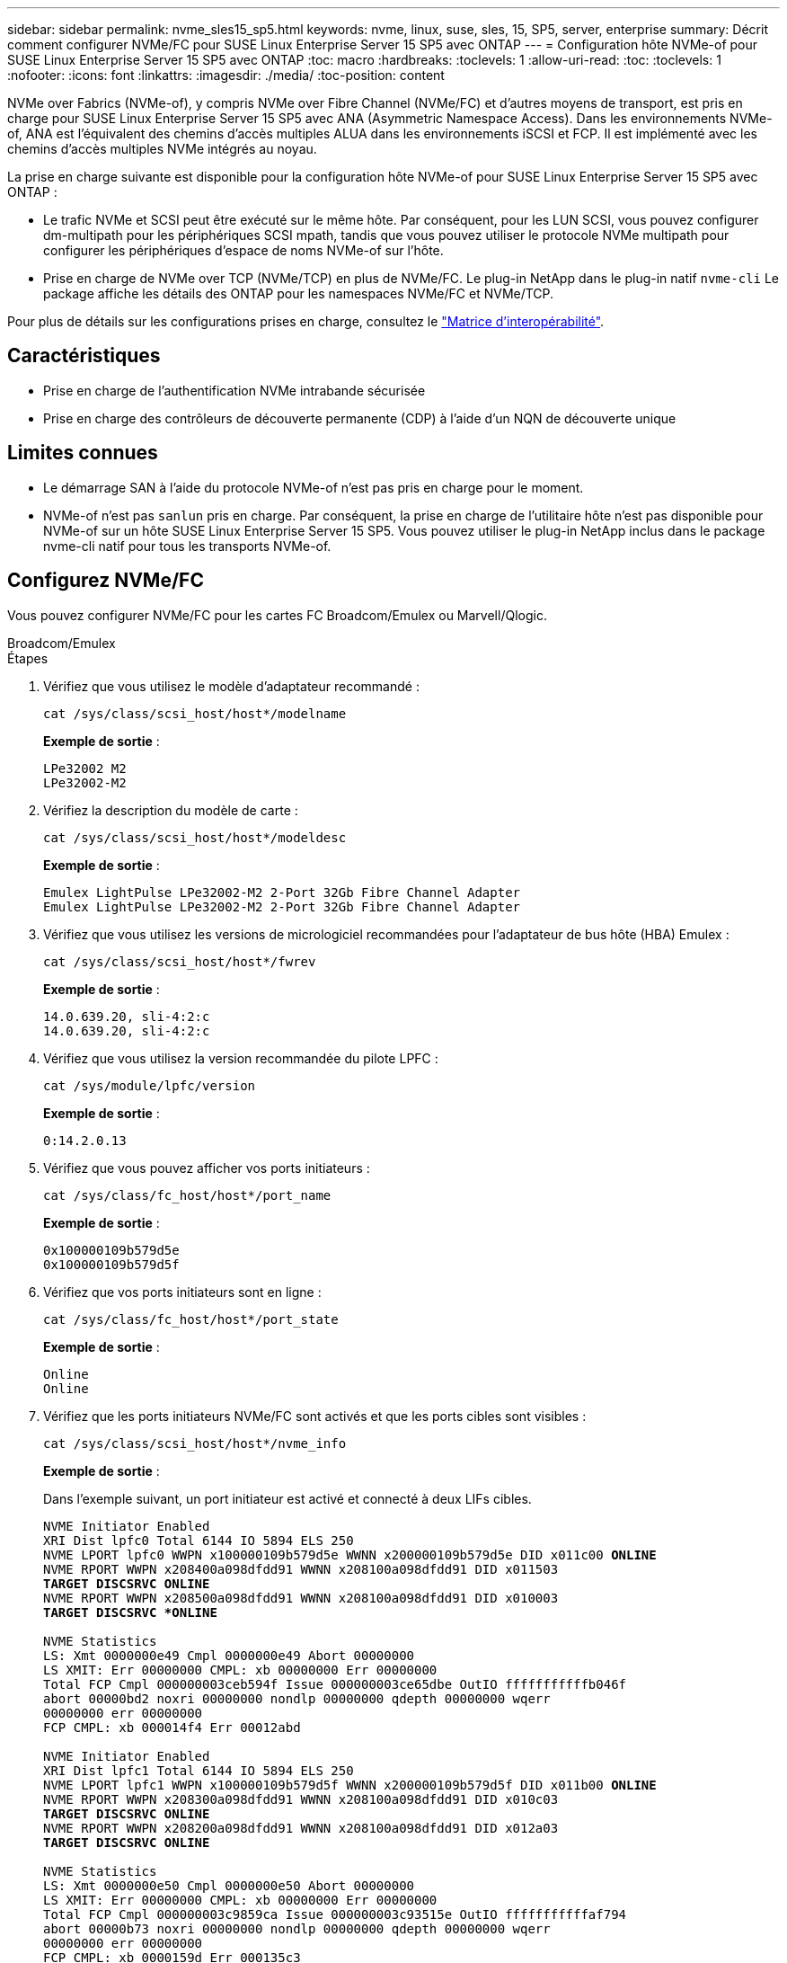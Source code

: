 ---
sidebar: sidebar 
permalink: nvme_sles15_sp5.html 
keywords: nvme, linux, suse, sles, 15, SP5, server, enterprise 
summary: Décrit comment configurer NVMe/FC pour SUSE Linux Enterprise Server 15 SP5 avec ONTAP 
---
= Configuration hôte NVMe-of pour SUSE Linux Enterprise Server 15 SP5 avec ONTAP
:toc: macro
:hardbreaks:
:toclevels: 1
:allow-uri-read: 
:toc: 
:toclevels: 1
:nofooter: 
:icons: font
:linkattrs: 
:imagesdir: ./media/
:toc-position: content


[role="lead"]
NVMe over Fabrics (NVMe-of), y compris NVMe over Fibre Channel (NVMe/FC) et d'autres moyens de transport, est pris en charge pour SUSE Linux Enterprise Server 15 SP5 avec ANA (Asymmetric Namespace Access). Dans les environnements NVMe-of, ANA est l'équivalent des chemins d'accès multiples ALUA dans les environnements iSCSI et FCP. Il est implémenté avec les chemins d'accès multiples NVMe intégrés au noyau.

La prise en charge suivante est disponible pour la configuration hôte NVMe-of pour SUSE Linux Enterprise Server 15 SP5 avec ONTAP :

* Le trafic NVMe et SCSI peut être exécuté sur le même hôte. Par conséquent, pour les LUN SCSI, vous pouvez configurer dm-multipath pour les périphériques SCSI mpath, tandis que vous pouvez utiliser le protocole NVMe multipath pour configurer les périphériques d'espace de noms NVMe-of sur l'hôte.
* Prise en charge de NVMe over TCP (NVMe/TCP) en plus de NVMe/FC. Le plug-in NetApp dans le plug-in natif `nvme-cli` Le package affiche les détails des ONTAP pour les namespaces NVMe/FC et NVMe/TCP.


Pour plus de détails sur les configurations prises en charge, consultez le link:https://mysupport.netapp.com/matrix/["Matrice d'interopérabilité"^].



== Caractéristiques

* Prise en charge de l'authentification NVMe intrabande sécurisée
* Prise en charge des contrôleurs de découverte permanente (CDP) à l'aide d'un NQN de découverte unique




== Limites connues

* Le démarrage SAN à l'aide du protocole NVMe-of n'est pas pris en charge pour le moment.
* NVMe-of n'est pas `sanlun` pris en charge. Par conséquent, la prise en charge de l'utilitaire hôte n'est pas disponible pour NVMe-of sur un hôte SUSE Linux Enterprise Server 15 SP5. Vous pouvez utiliser le plug-in NetApp inclus dans le package nvme-cli natif pour tous les transports NVMe-of.




== Configurez NVMe/FC

Vous pouvez configurer NVMe/FC pour les cartes FC Broadcom/Emulex ou Marvell/Qlogic.

[role="tabbed-block"]
====
.Broadcom/Emulex
--
.Étapes
. Vérifiez que vous utilisez le modèle d'adaptateur recommandé :
+
[listing]
----
cat /sys/class/scsi_host/host*/modelname
----
+
*Exemple de sortie* :

+
[listing]
----
LPe32002 M2
LPe32002-M2
----
. Vérifiez la description du modèle de carte :
+
[listing]
----
cat /sys/class/scsi_host/host*/modeldesc
----
+
*Exemple de sortie* :

+
[listing]
----
Emulex LightPulse LPe32002-M2 2-Port 32Gb Fibre Channel Adapter
Emulex LightPulse LPe32002-M2 2-Port 32Gb Fibre Channel Adapter
----
. Vérifiez que vous utilisez les versions de micrologiciel recommandées pour l'adaptateur de bus hôte (HBA) Emulex :
+
[listing]
----
cat /sys/class/scsi_host/host*/fwrev
----
+
*Exemple de sortie* :

+
[listing]
----
14.0.639.20, sli-4:2:c
14.0.639.20, sli-4:2:c
----
. Vérifiez que vous utilisez la version recommandée du pilote LPFC :
+
[listing]
----
cat /sys/module/lpfc/version
----
+
*Exemple de sortie* :

+
[listing]
----
0:14.2.0.13
----
. Vérifiez que vous pouvez afficher vos ports initiateurs :
+
[listing]
----
cat /sys/class/fc_host/host*/port_name
----
+
*Exemple de sortie* :

+
[listing]
----
0x100000109b579d5e
0x100000109b579d5f

----
. Vérifiez que vos ports initiateurs sont en ligne :
+
[listing]
----
cat /sys/class/fc_host/host*/port_state
----
+
*Exemple de sortie* :

+
[listing]
----
Online
Online
----
. Vérifiez que les ports initiateurs NVMe/FC sont activés et que les ports cibles sont visibles :
+
[listing]
----
cat /sys/class/scsi_host/host*/nvme_info
----
+
*Exemple de sortie* :

+
Dans l'exemple suivant, un port initiateur est activé et connecté à deux LIFs cibles.

+
[listing, subs="+quotes"]
----
NVME Initiator Enabled
XRI Dist lpfc0 Total 6144 IO 5894 ELS 250
NVME LPORT lpfc0 WWPN x100000109b579d5e WWNN x200000109b579d5e DID x011c00 *ONLINE*
NVME RPORT WWPN x208400a098dfdd91 WWNN x208100a098dfdd91 DID x011503
*TARGET DISCSRVC ONLINE*
NVME RPORT WWPN x208500a098dfdd91 WWNN x208100a098dfdd91 DID x010003
*TARGET DISCSRVC *ONLINE*

NVME Statistics
LS: Xmt 0000000e49 Cmpl 0000000e49 Abort 00000000
LS XMIT: Err 00000000 CMPL: xb 00000000 Err 00000000
Total FCP Cmpl 000000003ceb594f Issue 000000003ce65dbe OutIO fffffffffffb046f
abort 00000bd2 noxri 00000000 nondlp 00000000 qdepth 00000000 wqerr
00000000 err 00000000
FCP CMPL: xb 000014f4 Err 00012abd

NVME Initiator Enabled
XRI Dist lpfc1 Total 6144 IO 5894 ELS 250
NVME LPORT lpfc1 WWPN x100000109b579d5f WWNN x200000109b579d5f DID x011b00 *ONLINE*
NVME RPORT WWPN x208300a098dfdd91 WWNN x208100a098dfdd91 DID x010c03
*TARGET DISCSRVC ONLINE*
NVME RPORT WWPN x208200a098dfdd91 WWNN x208100a098dfdd91 DID x012a03
*TARGET DISCSRVC ONLINE*

NVME Statistics
LS: Xmt 0000000e50 Cmpl 0000000e50 Abort 00000000
LS XMIT: Err 00000000 CMPL: xb 00000000 Err 00000000
Total FCP Cmpl 000000003c9859ca Issue 000000003c93515e OutIO fffffffffffaf794
abort 00000b73 noxri 00000000 nondlp 00000000 qdepth 00000000 wqerr
00000000 err 00000000
FCP CMPL: xb 0000159d Err 000135c3

----
. Redémarrez l'hôte.


--
.Marvell/QLogic
--
Le pilote natif qla2xxx inclus dans le noyau SUSE Linux Enterprise Server 15 SP5 contient les derniers correctifs. Ces correctifs sont essentiels à la prise en charge de ONTAP.

.Étapes
. Vérifiez que vous exécutez les versions du pilote de carte et du micrologiciel prises en charge :
+
[listing]
----
cat /sys/class/fc_host/host*/symbolic_name
----
+
*Exemple de sortie* :

+
[listing]
----
QLE2742 FW:v9.12.01 DVR: v10.02.08.300-k
QLE2742 FW:v9.12.01 DVR: v10.02.08.300-k

----
. Vérifiez que le `ql2xnvmeenable` le paramètre est défini sur 1 :
+
[listing]
----
cat /sys/module/qla2xxx/parameters/ql2xnvmeenable
1
----


--
====


=== Activation d'une taille d'E/S de 1 Mo (en option)

ONTAP signale une taille de transfert MAX Data (MDT) de 8 dans les données Identify Controller. La taille maximale des demandes d'E/S peut donc atteindre 1 Mo. Pour émettre des demandes d'E/S d'une taille de 1 Mo pour un hôte Broadcom NVMe/FC, augmentez la `lpfc` valeur du `lpfc_sg_seg_cnt` paramètre à 256 par rapport à la valeur par défaut 64.


NOTE: Ces étapes ne s'appliquent pas aux hôtes NVMe/FC Qlogic.

.Étapes
. Réglez le `lpfc_sg_seg_cnt` paramètre sur 256 :
+
[listing]
----
cat /etc/modprobe.d/lpfc.conf
----
+
[listing]
----
options lpfc lpfc_sg_seg_cnt=256
----
. Exécutez `dracut -f` la commande et redémarrez l'hôte.
. Vérifier que la valeur de `lpfc_sg_seg_cnt` est 256 :
+
[listing]
----
cat /sys/module/lpfc/parameters/lpfc_sg_seg_cnt
----




=== Activez les services NVMe

Deux services de démarrage NVMe/FC sont inclus dans le `nvme-cli` package, cependant, _seulement_ `nvmefc-boot-connections.service` est activé pour démarrer pendant le démarrage du système ;  `nvmf-autoconnect.service` n'est pas activé. Par conséquent, vous devez activer manuellement `nvmf-autoconnect.service` pour démarrer pendant le démarrage du système.

.Étapes
. Activer `nvmf-autoconnect.service`:
+
[listing]
----
# systemctl enable nvmf-autoconnect.service
Created symlink /etc/systemd/system/default.target.wants/nvmf- autoconnect.service → /usr/lib/systemd/system/nvmf-autoconnect.service.

----
. Redémarrez l'hôte.
. Vérifiez que `nvmf-autoconnect.service` et `nvmefc-boot-connections.service` sont en cours d'exécution après le démarrage du système :
+
*Exemple de sortie :*

+
[listing]
----
# systemctl status nvmf-autoconnect.service
nvmf-autoconnect.service - Connect NVMe-oF subsystems automatically during boot
Loaded: loaded (/usr/lib/systemd/system/nvmf-autoconnect.service; enabled; vendor preset: disabled)
Active: inactive (dead) since Thu 2023-05-25 14:55:00 IST; 11min
ago
Process: 2108 ExecStartPre=/sbin/modprobe nvme-fabrics (code=exited,
status=0/SUCCESS)
Process: 2114 ExecStart=/usr/sbin/nvme connect-all (code=exited, status=0/SUCCESS)
Main PID: 2114 (code=exited, status=0/SUCCESS)

systemd[1]: Starting Connect NVMe-oF subsystems automatically during boot...
nvme[2114]: traddr=nn-0x201700a098fd4ca6:pn-0x201800a098fd4ca6 is already connected
systemd[1]: nvmf-autoconnect.service: Deactivated successfully. systemd[1]: Finished Connect NVMe-oF subsystems automatically during
boot.

# systemctl status nvmefc-boot-connections.service
nvmefc-boot-connections.service - Auto-connect to subsystems on FC-NVME devices found during boot
Loaded: loaded (/usr/lib/systemd/system/nvmefc-boot- connections.service; enabled; vendor preset: enabled)
Active: inactive (dead) since Thu 2023-05-25 14:55:00 IST; 11min ago Main PID: 1647 (code=exited, status=0/SUCCESS)

systemd[1]: Starting Auto-connect to subsystems on FC-NVME devices found during boot...
systemd[1]: nvmefc-boot-connections.service: Succeeded.
systemd[1]: Finished Auto-connect to subsystems on FC-NVME devices found during boot.

----




== Configurez NVMe/TCP

Vous pouvez utiliser la procédure suivante pour configurer NVMe/TCP.

.Étapes
. Vérifiez que le port initiateur peut récupérer les données de la page de journal de découverte sur les LIF NVMe/TCP prises en charge :
+
[listing]
----
nvme discover -t tcp -w <host-traddr> -a <traddr>
----
+
*Exemple de sortie* :

+
[listing, subs="+quotes"]
----
# nvme discover -t tcp -w 192.168.1.4 -a 192.168.1.31

Discovery Log Number of Records 8, Generation counter 18
=====Discovery Log Entry 0====== trtype: tcp
adrfam: ipv4
subtype: *current discovery subsystem* treq: not specified
portid: 0
trsvcid: 8009 subnqn: nqn.1992-
08.com.netapp:sn.48391d66c0a611ecaaa5d039ea165514:discovery traddr: 192.168.2.117
eflags: *explicit discovery connections, duplicate discovery information sectype: none*
=====Discovery Log Entry 1====== trtype: tcp
adrfam: ipv4
subtype: *current discovery subsystem* treq: not specified
portid: 1
trsvcid: 8009 subnqn: nqn.1992-
08.com.netapp:sn.48391d66c0a611ecaaa5d039ea165514:discovery traddr: 192.168.1.117
eflags: *explicit discovery connections, duplicate discovery information sectype: none*
=====Discovery Log Entry 2====== trtype: tcp
adrfam: ipv4
subtype: *current discovery subsystem* treq: not specified
portid: 2
trsvcid: 8009 subnqn: nqn.1992-
08.com.netapp:sn.48391d66c0a611ecaaa5d039ea165514:discovery traddr: 192.168.2.116
eflags: *explicit discovery connections, duplicate discovery information sectype: none*
=====Discovery Log Entry 3====== trtype: tcp
adrfam: ipv4
subtype: *current discovery subsystem* treq: not specified
portid: 3
trsvcid: 8009 subnqn: nqn.1992-
08.com.netapp:sn.48391d66c0a611ecaaa5d039ea165514:discovery traddr: 192.168.1.116
eflags: *explicit discovery connections, duplicate discovery information sectype: none*
=====Discovery Log Entry 4====== trtype: tcp
adrfam: ipv4
subtype: nvme subsystem treq: not specified portid: 0
trsvcid: 4420 subnqn: nqn.1992-
08.com.netapp:sn.48391d66c0a611ecaaa5d039ea165514:subsystem.subsys_CLIEN T116
traddr: 192.168.2.117 eflags: not specified sectype: none
=====Discovery Log Entry 5====== trtype: tcp
adrfam: ipv4
subtype: nvme subsystem treq: not specified portid: 1
trsvcid: 4420 subnqn: nqn.1992-
08.com.netapp:sn.48391d66c0a611ecaaa5d039ea165514:subsystem.subsys_CLIEN T116
traddr: 192.168.1.117 eflags: not specified sectype: none
=====Discovery Log Entry 6====== trtype: tcp
adrfam: ipv4
subtype: nvme subsystem treq: not specified portid: 2
trsvcid: 4420
subnqn: nqn.1992- 08.com.netapp:sn.48391d66c0a611ecaaa5d039ea165514:subsystem.subsys_CLIEN T116
traddr: 192.168.2.116 eflags: not specified sectype: none
=====Discovery Log Entry 7====== trtype: tcp
adrfam: ipv4
subtype: nvme subsystem treq: not specified portid: 3
trsvcid: 4420 subnqn: nqn.1992-
08.com.netapp:sn.48391d66c0a611ecaaa5d039ea165514:subsystem.subsys_CLIEN T116
traddr: 192.168.1.116 eflags: not specified sectype: none
----
. Vérifier que toutes les autres combinaisons de LIF NVMe/TCP initiator-target peuvent récupérer les données de la page du journal de découverte :
+
[listing]
----
nvme discover -t tcp -w <host-traddr> -a <traddr>
----
+
*Exemple de sortie :*

+
[listing]
----
# nvme discover -t tcp -w 192.168.1.4 -a 192.168.1.32
# nvme discover -t tcp -w 192.168.2.5 -a 192.168.2.36
# nvme discover -t tcp -w 192.168.2.5 -a 192.168.2.37
----
. Exécutez le `nvme connect-all` Commande sur toutes les LIF cible-initiateur NVMe/TCP prises en charge sur l'ensemble des nœuds :
+
[listing]
----
nvme connect-all -t tcp -w host-traddr -a traddr -l <ctrl_loss_timeout_in_seconds>
----
+
*Exemple de sortie :*

+
[listing]
----
# nvme connect-all -t tcp -w 192.168.1.4 -a 192.168.1.31 -l -1
# nvme connect-all -t tcp -w 192.168.1.4 -a 192.168.1.32 -l -1
# nvme connect-all -t tcp -w 192.168.2.5 -a 192.168.1.36 -l -1
# nvme connect-all -t tcp -w 192.168.2.5 -a 192.168.1.37 -l -1
----
+

NOTE: NetApp recommande de configurer le `ctrl-loss-tmo` option à `-1` De sorte que l'initiateur NVMe/TCP tente de se reconnecter indéfiniment en cas de perte de chemin.





== Validez la spécification NVMe-of

La procédure suivante permet de valider NVMe-of.

.Étapes
. Vérifiez que le protocole NVMe multipath intégré au noyau est activé :
+
[listing]
----
cat /sys/module/nvme_core/parameters/multipath
Y
----
. Vérifiez que l'hôte dispose du modèle de contrôleur approprié pour les namespaces NVMe ONTAP :
+
[listing]
----
cat /sys/class/nvme-subsystem/nvme-subsys*/model
----
+
*Exemple de sortie :*

+
[listing]
----
NetApp ONTAP Controller
NetApp ONTAP Controller
----
. Vérifiez la politique d'E/S NVMe pour le contrôleur d'E/S NVMe ONTAP correspondant :
+
[listing]
----
cat /sys/class/nvme-subsystem/nvme-subsys*/iopolicy
----
+
*Exemple de sortie :*

+
[listing]
----
round-robin
round-robin
----
. Vérifiez que les espaces de noms ONTAP sont visibles pour l'hôte :
+
[listing]
----
nvme list -v
----
+
*Exemple de sortie :*

+
[listing]
----
Subsystem        Subsystem-NQN                                                                         Controllers
---------------- ------------------------------------------------------------------------------------ -----------------------
nvme-subsys0     nqn.1992- 08.com.netapp:sn.0501daf15dda11eeab68d039eaa7a232:subsystem.unidir_dhcha p	nvme0, nvme1, nvme2, nvme3


Device   SN                   MN                                       FR       TxPort Asdress        Subsystem    Namespaces
-------- -------------------- ---------------------------------------- -------- ---------------------------------------------
nvme0    81LGgBUqsI3EAAAAAAAE NetApp ONTAP Controller   FFFFFFFF tcp traddr=192.168.2.214,trsvcid=4420,host_traddr=192.168.2.14 nvme-subsys0 nvme0n1
nvme1    81LGgBUqsI3EAAAAAAAE NetApp ONTAP Controller   FFFFFFFF tcp traddr=192.168.2.215,trsvcid=4420,host_traddr=192.168.2.14 nvme-subsys0 nvme0n1
nvme2    81LGgBUqsI3EAAAAAAAE NetApp ONTAP Controller   FFFFFFFF tcp traddr=192.168.1.214,trsvcid=4420,host_traddr=192.168.1.14 nvme-subsys0 nvme0n1
nvme3    81LGgBUqsI3EAAAAAAAE NetApp ONTAP Controller   FFFFFFFF tcp traddr=192.168.1.215,trsvcid=4420,host_traddr=192.168.1.14 nvme-subsys0 nvme0n1


Device       Generic      NSID       Usage                 Format         Controllers
------------ ------------ ---------- -------------------------------------------------------------
/dev/nvme0n1 /dev/ng0n1   0x1     1.07  GB /   1.07  GB    4 KiB +  0 B   nvme0, nvme1, nvme2, nvme3

----
. Vérifiez que l'état du contrôleur de chaque chemin est actif et que l'état ANA est correct :
+
[listing]
----
nvme list-subsys /dev/<subsystem_name>
----
+
[role="tabbed-block"]
====
.NVMe/FC
--
*Exemple de sortie*

[listing, subs="+quotes"]
----
# nvme list-subsys /dev/nvme1n1
nvme-subsys1 - NQN=nqn.1992-08.com.netapp:sn.04ba0732530911ea8e8300a098dfdd91:subsystem.nvme_145_1
\
+- nvme2 *fc* traddr=nn-0x208100a098dfdd91:pn- 0x208200a098dfdd91,host_traddr=nn-0x200000109b579d5f:pn-0x100000109b579d5f *live optimized*
+- nvme3 *fc* traddr=nn-0x208100a098dfdd91:pn- 0x208500a098dfdd91,host_traddr=nn-0x200000109b579d5e:pn-0x100000109b579d5e *live optimized*
+- nvme4 *fc* traddr=nn-0x208100a098dfdd91:pn- 0x208400a098dfdd91,host_traddr=nn-0x200000109b579d5e:pn-0x100000109b579d5e *live non-optimized*
+- nvme6 *fc* traddr=nn-0x208100a098dfdd91:pn- 0x208300a098dfdd91,host_traddr=nn-0x200000109b579d5f:pn-0x100000109b579d5f *live non-optimized*
----
--
.NVMe/TCP
--
*Exemple de sortie*

[listing, subs="+quotes"]
----
# nvme list-subsys
nvme-subsys0 - NQN=nqn.1992-08.com.netapp:sn.0501daf15dda11eeab68d039eaa7a232:subsystem.unidir_dhchap
hostnqn=nqn.2014-08.org.nvmexpress:uuid:e58eca24-faff-11ea-8fee-3a68dd3b5c5f
iopolicy=round-robin

 +- nvme0 *tcp* traddr=192.168.2.214,trsvcid=4420,host_traddr=192.168.2.14 *live*
 +- nvme1 *tcp* traddr=192.168.2.215,trsvcid=4420,host_traddr=192.168.2.14 *live*
 +- nvme2 *tcp* traddr=192.168.1.214,trsvcid=4420,host_traddr=192.168.1.14 *live*
 +- nvme3 *tcp* traddr=192.168.1.215,trsvcid=4420,host_traddr=192.168.1.14 *live*
----
--
====
. Vérifier que le plug-in NetApp affiche les valeurs correctes pour chaque périphérique d'espace de noms ONTAP :
+
[role="tabbed-block"]
====
.Colonne
--
`nvme netapp ontapdevices -o column`

*Exemple de sortie* :

[listing]
----

Device           Vserver                   Namespace Path                               NSID UUID                                   Size
---------------- ------------------------- -----------------------------------------------------------------------------------------------
/dev/nvme0n1     vs_CLIENT114              /vol/CLIENT114_vol_0_10/CLIENT114_ns10       1    c6586535-da8a-40fa-8c20-759ea0d69d33   1.07GB

----
--
.JSON
--
`nvme netapp ontapdevices -o json`

*Exemple de sortie* :

[listing]
----
{
"ONTAPdevices":[
{
"Device":"/dev/nvme0n1",
"Vserver":"vs_CLIENT114",
"Namespace_Path":"/vol/CLIENT114_vol_0_10/CLIENT114_ns10",
"NSID":1,
"UUID":"c6586535-da8a-40fa-8c20-759ea0d69d33",
"Size":"1.07GB",
"LBA_Data_Size":4096,
"Namespace_Size":262144
}
]
}

----
--
====




== Créez un contrôleur de découverte permanente

À partir de ONTAP 9.11.1, vous pouvez créer un contrôleur de découverte permanente (PDC) pour votre hôte SUSE Linux Enterprise Server 15 SP5. Un PDC est nécessaire pour détecter automatiquement un scénario d'ajout ou de suppression d'un sous-système NVMe, ainsi que les modifications apportées aux données de la page du journal de découverte.

.Étapes
. Vérifier que les données de la page du journal de découverte sont disponibles et peuvent être récupérées via la combinaison port initiateur et LIF cible :
+
[listing]
----
nvme discover -t <trtype> -w <host-traddr> -a <traddr>
----
+
.Afficher le résultat de l'exemple :
[%collapsible]
====
[listing, subs="+quotes"]
----
Discovery Log Number of Records 16, Generation counter 14
=====Discovery Log Entry 0======
trtype:  tcp
adrfam:  ipv4
subtype: *current discovery subsystem*
treq:    not specified
portid:  0
trsvcid: 8009
subnqn:  nqn.1992-08.com.netapp:sn.0501daf15dda11eeab68d039eaa7a232:discovery
traddr:  192.168.1.214
eflags:  *explicit discovery connections, duplicate discovery information sectype: none*
=====Discovery Log Entry 1======
trtype:  tcp
adrfam:  ipv4
subtype: *current discovery subsystem*
treq:    not specified
portid:  0
trsvcid: 8009
subnqn:  nqn.1992-08.com.netapp:sn.0501daf15dda11eeab68d039eaa7a232:discovery
traddr:  192.168.1.215
eflags:  *explicit discovery connections, duplicate discovery information
sectype: none*
=====Discovery Log Entry 2======
trtype:  tcp
adrfam:  ipv4
subtype: *current discovery subsystem*
treq:    not specified
portid:  0
trsvcid: 8009
subnqn:  nqn.1992-08.com.netapp:sn.0501daf15dda11eeab68d039eaa7a232:discovery
traddr:  192.168.2.215
eflags:  *explicit discovery connections, duplicate discovery information sectype: none*
=====Discovery Log Entry 3======
trtype:  tcp
adrfam:  ipv4
subtype: *current discovery subsystem*
treq:    not specified
portid:  0
trsvcid: 8009
subnqn:  nqn.1992-08.com.netapp:sn.0501daf15dda11eeab68d039eaa7a232:discovery
traddr:  192.168.2.214
eflags:  *explicit discovery connections, duplicate discovery information sectype: none*
=====Discovery Log Entry 4======
trtype:  tcp
adrfam:  ipv4
subtype: nvme subsystem
treq:    not specified
portid:  0
trsvcid: 4420
subnqn:  nqn.1992-08.com.netapp:sn.0501daf15dda11eeab68d039eaa7a232:subsystem.unidir_none
traddr:  192.168.1.214
eflags:  none
sectype: none
=====Discovery Log Entry 5======
trtype:  tcp
adrfam:  ipv4
subtype: nvme subsystem
treq:    not specified
portid:  0
trsvcid: 4420
subnqn:  nqn.1992-08.com.netapp:sn.0501daf15dda11eeab68d039eaa7a232:subsystem.unidir_none
traddr:  192.168.1.215
eflags:  none
sectype: none
=====Discovery Log Entry 6======
trtype:  tcp
adrfam:  ipv4
subtype: nvme subsystem
treq:    not specified
portid:  0
trsvcid: 4420
subnqn:  nqn.1992-08.com.netapp:sn.0501daf15dda11eeab68d039eaa7a232:subsystem.unidir_none
traddr:  192.168.2.215
eflags:  none
sectype: none
=====Discovery Log Entry 7======
trtype:  tcp
adrfam:  ipv4
subtype: nvme subsystem
treq:    not specified
portid:  0
trsvcid: 4420
subnqn:  nqn.1992-08.com.netapp:sn.0501daf15dda11eeab68d039eaa7a232:subsystem.unidir_none
traddr:  192.168.2.214
eflags:  none
sectype: none
=====Discovery Log Entry 8======
trtype:  tcp
adrfam:  ipv4
subtype: nvme subsystem
treq:    not specified
portid:  0
trsvcid: 4420
subnqn:  nqn.1992-08.com.netapp:sn.0501daf15dda11eeab68d039eaa7a232:subsystem.subsys_CLIENT114
traddr:  192.168.1.214
eflags:  none
sectype: none
=====Discovery Log Entry 9======
trtype:  tcp
adrfam:  ipv4
subtype: nvme subsystem
treq:    not specified
portid:  0
trsvcid: 4420
subnqn:  nqn.1992-08.com.netapp:sn.0501daf15dda11eeab68d039eaa7a232:subsystem.subsys_CLIENT114
traddr:  192.168.1.215
eflags:  none
sectype: none
=====Discovery Log Entry 10======
trtype:  tcp
adrfam:  ipv4
subtype: nvme subsystem
treq:    not specified
portid:  0
trsvcid: 4420
subnqn:  nqn.1992-08.com.netapp:sn.0501daf15dda11eeab68d039eaa7a232:subsystem.subsys_CLIENT114
traddr:  192.168.2.215
eflags:  none
sectype: none
=====Discovery Log Entry 11======
trtype:  tcp
adrfam:  ipv4
subtype: nvme subsystem
treq:    not specified
portid:  0
trsvcid: 4420
subnqn:  nqn.1992-08.com.netapp:sn.0501daf15dda11eeab68d039eaa7a232:subsystem.subsys_CLIENT114
traddr:  192.168.2.214
eflags:  none
sectype: none
=====Discovery Log Entry 12======
trtype:  tcp
adrfam:  ipv4
subtype: nvme subsystem
treq:    not specified
portid:  0
trsvcid: 4420
subnqn:  nqn.1992-08.com.netapp:sn.0501daf15dda11eeab68d039eaa7a232:subsystem.unidir_dhchap
traddr:  192.168.1.214
eflags:  none
sectype: none
=====Discovery Log Entry 13======
trtype:  tcp
adrfam:  ipv4
subtype: nvme subsystem
treq:    not specified
portid:  0
trsvcid: 4420
subnqn:  nqn.1992-08.com.netapp:sn.0501daf15dda11eeab68d039eaa7a232:subsystem.unidir_dhchap
traddr:  192.168.1.215
eflags:  none
sectype: none
=====Discovery Log Entry 14======
trtype:  tcp
adrfam:  ipv4
subtype: nvme subsystem
treq:    not specified
portid:  0
trsvcid: 4420
subnqn:  nqn.1992-08.com.netapp:sn.0501daf15dda11eeab68d039eaa7a232:subsystem.unidir_dhchap
traddr:  192.168.2.215
eflags:  none
sectype: none
=====Discovery Log Entry 15======
trtype:  tcp
adrfam:  ipv4
subtype: nvme subsystem
treq:    not specified
portid:  0
trsvcid: 4420
subnqn:  nqn.1992-08.com.netapp:sn.0501daf15dda11eeab68d039eaa7a232:subsystem.unidir_dhchap
traddr:  192.168.2.214
eflags:  none
sectype: none
----
====
. Créer un PDC pour le sous-système de découverte :
+
[listing]
----
nvme discover -t <trtype> -w <host-traddr> -a <traddr> -p
----
+
*Exemple de sortie :*

+
[listing]
----
nvme discover -t tcp -w 192.168.1.16 -a 192.168.1.116 -p
----
. À partir du contrôleur ONTAP, vérifier que le PDC a été créé :
+
[listing]
----
vserver nvme show-discovery-controller -instance -vserver vserver_name
----
+
*Exemple de sortie :*

+
[listing, subs="+quotes"]
----
vserver nvme show-discovery-controller -instance -vserver vs_nvme175
Vserver Name: vs_CLIENT116 Controller ID: 00C0h
Discovery Subsystem NQN: *nqn.1992- 08.com.netapp:sn.48391d66c0a611ecaaa5d039ea165514:discovery* Logical Interface UUID: d23cbb0a-c0a6-11ec-9731-d039ea165abc Logical Interface: CLIENT116_lif_4a_1
Node: A400-14-124
Host NQN: nqn.2014-08.org.nvmexpress:uuid:12372496-59c4-4d1b-be09- 74362c0c1afc
Transport Protocol: nvme-tcp
Initiator Transport Address: 192.168.1.16
Host Identifier: 59de25be738348f08a79df4bce9573f3 Admin Queue Depth: 32
Header Digest Enabled: false Data Digest Enabled: false
Vserver UUID: 48391d66-c0a6-11ec-aaa5-d039ea165514
----




== Configurez l'authentification intrabande sécurisée

À partir de ONTAP 9.12.1, l'authentification intrabande sécurisée est prise en charge via NVMe/TCP et NVMe/FC entre votre hôte SUSE Linux Enterprise Server 15 SP5 et votre contrôleur ONTAP.

Pour configurer l'authentification sécurisée, chaque hôte ou contrôleur doit être associé à un `DH-HMAC-CHAP` Clé, qui combine le NQN de l'hôte ou du contrôleur NVMe et un code d'authentification configuré par l'administrateur. Pour authentifier son homologue, un hôte ou un contrôleur NVMe doit reconnaître la clé associée à cet homologue.

Vous pouvez configurer l'authentification intrabande sécurisée à l'aide de l'interface de ligne de commande ou d'un fichier JSON de configuration. Si vous devez spécifier différentes clés dhchap pour différents sous-systèmes, vous devez utiliser un fichier JSON de configuration.

[role="tabbed-block"]
====
.CLI
--
.Étapes
. Obtenir le NQN hôte :
+
[listing]
----
cat /etc/nvme/hostnqn
----
. Générez la clé dhchap pour l'hôte SUSE Linux Enterprise Server 15 SP5 :
+
[listing]
----
nvme gen-dhchap-key -s optional_secret -l key_length {32|48|64} -m HMAC_function {0|1|2|3} -n host_nqn

•	-s secret key in hexadecimal characters to be used to initialize the host key
•	-l length of the resulting key in bytes
•	-m HMAC function to use for key transformation
0 = none, 1- SHA-256, 2 = SHA-384, 3=SHA-512
•	-n host NQN to use for key transformation
----
+
Dans l'exemple suivant, une clé dhchap aléatoire avec HMAC définie sur 3 (SHA-512) est générée.

+
[listing]
----
# nvme gen-dhchap-key -m 3 -n nqn.2014-08.org.nvmexpress:uuid:d3ca725a- ac8d-4d88-b46a-174ac235139b
DHHC-1:03:J2UJQfj9f0pLnpF/ASDJRTyILKJRr5CougGpGdQSysPrLu6RW1fGl5VSjbeDF1n1DEh3nVBe19nQ/LxreSBeH/bx/pU=:
----
. Sur le contrôleur ONTAP, ajoutez l'hôte et spécifiez les deux clés dhchap :
+
[listing]
----
vserver nvme subsystem host add -vserver <svm_name> -subsystem <subsystem> -host-nqn <host_nqn> -dhchap-host-secret <authentication_host_secret> -dhchap-controller-secret <authentication_controller_secret> -dhchap-hash-function {sha-256|sha-512} -dhchap-group {none|2048-bit|3072-bit|4096-bit|6144-bit|8192-bit}
----
. Un hôte prend en charge deux types de méthodes d'authentification, unidirectionnelles et bidirectionnelles. Sur l'hôte, connectez-vous au contrôleur ONTAP et spécifiez des clés dhchap en fonction de la méthode d'authentification choisie :
+
[listing]
----
nvme connect -t tcp -w <host-traddr> -a <tr-addr> -n <host_nqn> -S <authentication_host_secret> -C <authentication_controller_secret>
----
. Valider le `nvme connect authentication` en vérifiant les clés dhchap de l'hôte et du contrôleur :
+
.. Vérifiez les clés dhchap hôte :
+
[listing]
----
$cat /sys/class/nvme-subsystem/<nvme-subsysX>/nvme*/dhchap_secret
----
+
*Exemple de sortie pour une configuration unidirectionnelle :*

+
[listing]
----
# cat /sys/class/nvme-subsystem/nvme-subsys1/nvme*/dhchap_secret
DHHC-1:03:je1nQCmjJLUKD62mpYbzlpuw0OIws86NB96uNO/t3jbvhp7fjyR9bIRjOHg8wQtye1JCFSMkBQH3pTKGdYR1OV9gx00=:
DHHC-1:03:je1nQCmjJLUKD62mpYbzlpuw0OIws86NB96uNO/t3jbvhp7fjyR9bIRjOHg8wQtye1JCFSMkBQH3pTKGdYR1OV9gx00=:
DHHC-1:03:je1nQCmjJLUKD62mpYbzlpuw0OIws86NB96uNO/t3jbvhp7fjyR9bIRjOHg8wQtye1JCFSMkBQH3pTKGdYR1OV9gx00=:
DHHC-1:03:je1nQCmjJLUKD62mpYbzlpuw0OIws86NB96uNO/t3jbvhp7fjyR9bIRjOHg8wQtye1JCFSMkBQH3pTKGdYR1OV9gx00=:
----
.. Vérifiez les clés dhchap du contrôleur :
+
[listing]
----
$cat /sys/class/nvme-subsystem/<nvme-subsysX>/nvme*/dhchap_ctrl_secret
----
+
*Exemple de sortie pour la configuration bidirectionnelle :*

+
[listing]
----
# cat /sys/class/nvme-subsystem/nvme-subsys6/nvme*/dhchap_ctrl_secret
DHHC-1:03:WorVEV83eYO53kV4Iel5OpphbX5LAphO3F8fgH3913tlrkSGDBJTt3crXeTUB8fCwGbPsEyz6CXxdQJi6kbn4IzmkFU=:
DHHC-1:03:WorVEV83eYO53kV4Iel5OpphbX5LAphO3F8fgH3913tlrkSGDBJTt3crXeTUB8fCwGbPsEyz6CXxdQJi6kbn4IzmkFU=:
DHHC-1:03:WorVEV83eYO53kV4Iel5OpphbX5LAphO3F8fgH3913tlrkSGDBJTt3crXeTUB8fCwGbPsEyz6CXxdQJi6kbn4IzmkFU=:
DHHC-1:03:WorVEV83eYO53kV4Iel5OpphbX5LAphO3F8fgH3913tlrkSGDBJTt3crXeTUB8fCwGbPsEyz6CXxdQJi6kbn4IzmkFU=:
----




--
.Fichier JSON
--
Vous pouvez utiliser le `/etc/nvme/config.json` fichier avec le `nvme connect-all` Lorsque plusieurs sous-systèmes NVMe sont disponibles dans la configuration du contrôleur ONTAP.

Vous pouvez générer le fichier JSON à l'aide de `-o` option. Pour plus d'options de syntaxe, consultez les pages de manuel NVMe Connect-all.

.Étapes
. Configurez le fichier JSON :
+
[listing]
----
# cat /etc/nvme/config.json
[
 {
    "hostnqn":"nqn.2014-08.org.nvmexpress:uuid:12372496-59c4-4d1b-be09-74362c0c1afc",
    "hostid":"3ae10b42-21af-48ce-a40b-cfb5bad81839",
    "dhchap_key":"DHHC-1:03:Cu3ZZfIz1WMlqZFnCMqpAgn/T6EVOcIFHez215U+Pow8jTgBF2UbNk3DK4wfk2EptWpna1rpwG5CndpOgxpRxh9m41w=:"
 },

 {
    "hostnqn":"nqn.2014-08.org.nvmexpress:uuid:12372496-59c4-4d1b-be09-74362c0c1afc",
    "subsystems":[
        {
            "nqn":"nqn.1992-08.com.netapp:sn.48391d66c0a611ecaaa5d039ea165514:subsystem.subsys_CLIENT116",
            "ports":[
               {
                    "transport":"tcp",
                    "traddr":"192.168.1.117",
                    "host_traddr":"192.168.1.16",
                    "trsvcid":"4420",
                    "dhchap_ctrl_key":"DHHC-1:01:0h58bcT/uu0rCpGsDYU6ZHZvRuVqsYKuBRS0Nu0VPx5HEwaZ:"
               },
               {
                    "transport":"tcp",
                    "traddr":"192.168.1.116",
                    "host_traddr":"192.168.1.16",
                    "trsvcid":"4420",
                    "dhchap_ctrl_key":"DHHC-1:01:0h58bcT/uu0rCpGsDYU6ZHZvRuVqsYKuBRS0Nu0VPx5HEwaZ:"
               },
               {
                    "transport":"tcp",
                    "traddr":"192.168.2.117",
                    "host_traddr":"192.168.2.16",
                    "trsvcid":"4420",
                    "dhchap_ctrl_key":"DHHC-1:01:0h58bcT/uu0rCpGsDYU6ZHZvRuVqsYKuBRS0Nu0VPx5HEwaZ:"
               },
               {
                    "transport":"tcp",
                    "traddr":"192.168.2.116",
                    "host_traddr":"192.168.2.16",
                    "trsvcid":"4420",
                    "dhchap_ctrl_key":"DHHC-1:01:0h58bcT/uu0rCpGsDYU6ZHZvRuVqsYKuBRS0Nu0VPx5HEwaZ:"
               }
           ]
       }
   ]
 }
]

[NOTE]
In the preceding example, `dhchap_key` corresponds to `dhchap_secret` and `dhchap_ctrl_key` corresponds to `dhchap_ctrl_secret`.
----
. Connectez-vous au contrôleur ONTAP à l'aide du fichier JSON de configuration :
+
[listing]
----
nvme connect-all -J /etc/nvme/config.json
----
+
*Exemple de sortie* :

+
[listing]
----
traddr=192.168.2.116 is already connected
traddr=192.168.1.116 is already connected
traddr=192.168.2.117 is already connected
traddr=192.168.1.117 is already connected
traddr=192.168.2.117 is already connected
traddr=192.168.1.117 is already connected
traddr=192.168.2.116 is already connected
traddr=192.168.1.116 is already connected
traddr=192.168.2.116 is already connected
traddr=192.168.1.116 is already connected
traddr=192.168.2.117 is already connected
traddr=192.168.1.117 is already connected
----
. Vérifiez que les secrets dhchap ont été activés pour les contrôleurs respectifs de chaque sous-système :
+
.. Vérifiez les clés dhchap hôte :
+
[listing]
----
# cat /sys/class/nvme-subsystem/nvme-subsys0/nvme0/dhchap_secret
----
+
*Exemple de sortie :*

+
[listing]
----
DHHC-1:01:NunEWY7AZlXqxITGheByarwZdQvU4ebZg9HOjIr6nOHEkxJg:
----
.. Vérifiez les clés dhchap du contrôleur :
+
[listing]
----
# cat /sys/class/nvme-subsystem/nvme-subsys0/nvme0/dhchap_ctrl_secret
----
+
*Exemple de sortie :*

+
[listing]
----
DHHC-
1:03:2YJinsxa2v3+m8qqCiTnmgBZoH6mIT6G/6f0aGO8viVZB4VLNLH4z8CvK7pV YxN6S5fOAtaU3DNi12rieRMfdbg3704=:

----




--
====


== Problèmes connus

Il n'y a aucun problème connu pour la version SUSE Linux Enterprise Server 15 SP5 avec ONTAP.
